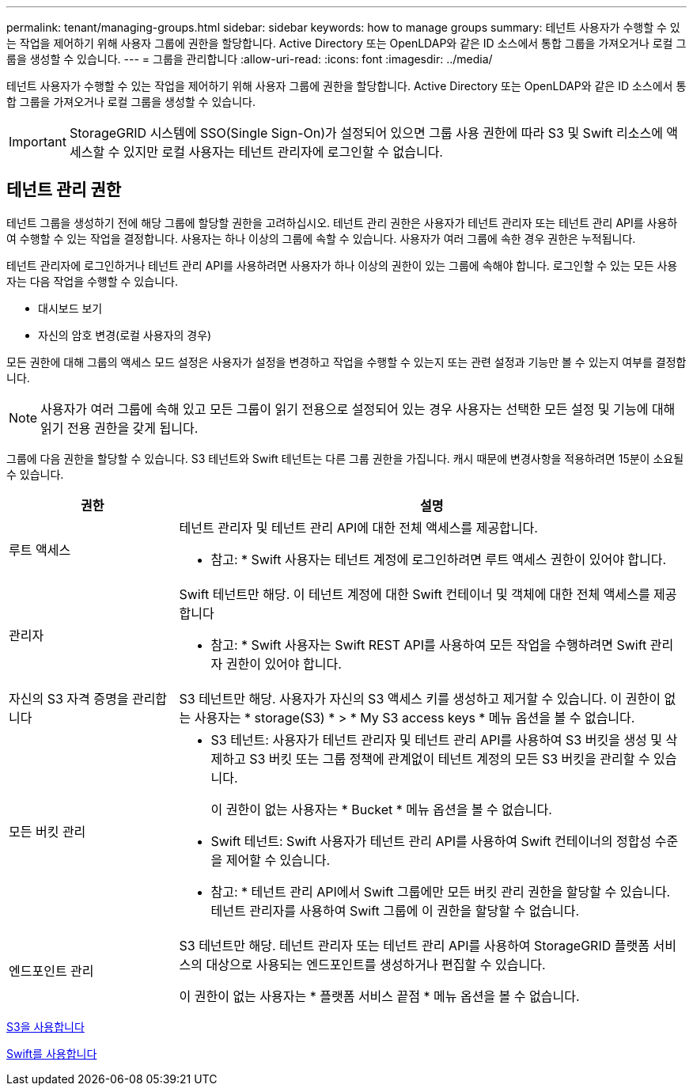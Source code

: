 ---
permalink: tenant/managing-groups.html 
sidebar: sidebar 
keywords: how to manage groups 
summary: 테넌트 사용자가 수행할 수 있는 작업을 제어하기 위해 사용자 그룹에 권한을 할당합니다. Active Directory 또는 OpenLDAP와 같은 ID 소스에서 통합 그룹을 가져오거나 로컬 그룹을 생성할 수 있습니다. 
---
= 그룹을 관리합니다
:allow-uri-read: 
:icons: font
:imagesdir: ../media/


[role="lead"]
테넌트 사용자가 수행할 수 있는 작업을 제어하기 위해 사용자 그룹에 권한을 할당합니다. Active Directory 또는 OpenLDAP와 같은 ID 소스에서 통합 그룹을 가져오거나 로컬 그룹을 생성할 수 있습니다.


IMPORTANT: StorageGRID 시스템에 SSO(Single Sign-On)가 설정되어 있으면 그룹 사용 권한에 따라 S3 및 Swift 리소스에 액세스할 수 있지만 로컬 사용자는 테넌트 관리자에 로그인할 수 없습니다.



== 테넌트 관리 권한

테넌트 그룹을 생성하기 전에 해당 그룹에 할당할 권한을 고려하십시오. 테넌트 관리 권한은 사용자가 테넌트 관리자 또는 테넌트 관리 API를 사용하여 수행할 수 있는 작업을 결정합니다. 사용자는 하나 이상의 그룹에 속할 수 있습니다. 사용자가 여러 그룹에 속한 경우 권한은 누적됩니다.

테넌트 관리자에 로그인하거나 테넌트 관리 API를 사용하려면 사용자가 하나 이상의 권한이 있는 그룹에 속해야 합니다. 로그인할 수 있는 모든 사용자는 다음 작업을 수행할 수 있습니다.

* 대시보드 보기
* 자신의 암호 변경(로컬 사용자의 경우)


모든 권한에 대해 그룹의 액세스 모드 설정은 사용자가 설정을 변경하고 작업을 수행할 수 있는지 또는 관련 설정과 기능만 볼 수 있는지 여부를 결정합니다.


NOTE: 사용자가 여러 그룹에 속해 있고 모든 그룹이 읽기 전용으로 설정되어 있는 경우 사용자는 선택한 모든 설정 및 기능에 대해 읽기 전용 권한을 갖게 됩니다.

그룹에 다음 권한을 할당할 수 있습니다. S3 테넌트와 Swift 테넌트는 다른 그룹 권한을 가집니다. 캐시 때문에 변경사항을 적용하려면 15분이 소요될 수 있습니다.

[cols="1a,3a"]
|===
| 권한 | 설명 


 a| 
루트 액세스
 a| 
테넌트 관리자 및 테넌트 관리 API에 대한 전체 액세스를 제공합니다.

* 참고: * Swift 사용자는 테넌트 계정에 로그인하려면 루트 액세스 권한이 있어야 합니다.



 a| 
관리자
 a| 
Swift 테넌트만 해당. 이 테넌트 계정에 대한 Swift 컨테이너 및 객체에 대한 전체 액세스를 제공합니다

* 참고: * Swift 사용자는 Swift REST API를 사용하여 모든 작업을 수행하려면 Swift 관리자 권한이 있어야 합니다.



 a| 
자신의 S3 자격 증명을 관리합니다
 a| 
S3 테넌트만 해당. 사용자가 자신의 S3 액세스 키를 생성하고 제거할 수 있습니다. 이 권한이 없는 사용자는 * storage(S3) * > * My S3 access keys * 메뉴 옵션을 볼 수 없습니다.



 a| 
모든 버킷 관리
 a| 
* S3 테넌트: 사용자가 테넌트 관리자 및 테넌트 관리 API를 사용하여 S3 버킷을 생성 및 삭제하고 S3 버킷 또는 그룹 정책에 관계없이 테넌트 계정의 모든 S3 버킷을 관리할 수 있습니다.
+
이 권한이 없는 사용자는 * Bucket * 메뉴 옵션을 볼 수 없습니다.

* Swift 테넌트: Swift 사용자가 테넌트 관리 API를 사용하여 Swift 컨테이너의 정합성 수준을 제어할 수 있습니다.


* 참고: * 테넌트 관리 API에서 Swift 그룹에만 모든 버킷 관리 권한을 할당할 수 있습니다. 테넌트 관리자를 사용하여 Swift 그룹에 이 권한을 할당할 수 없습니다.



 a| 
엔드포인트 관리
 a| 
S3 테넌트만 해당. 테넌트 관리자 또는 테넌트 관리 API를 사용하여 StorageGRID 플랫폼 서비스의 대상으로 사용되는 엔드포인트를 생성하거나 편집할 수 있습니다.

이 권한이 없는 사용자는 * 플랫폼 서비스 끝점 * 메뉴 옵션을 볼 수 없습니다.

|===
xref:../s3/index.adoc[S3을 사용합니다]

xref:../swift/index.adoc[Swift를 사용합니다]
